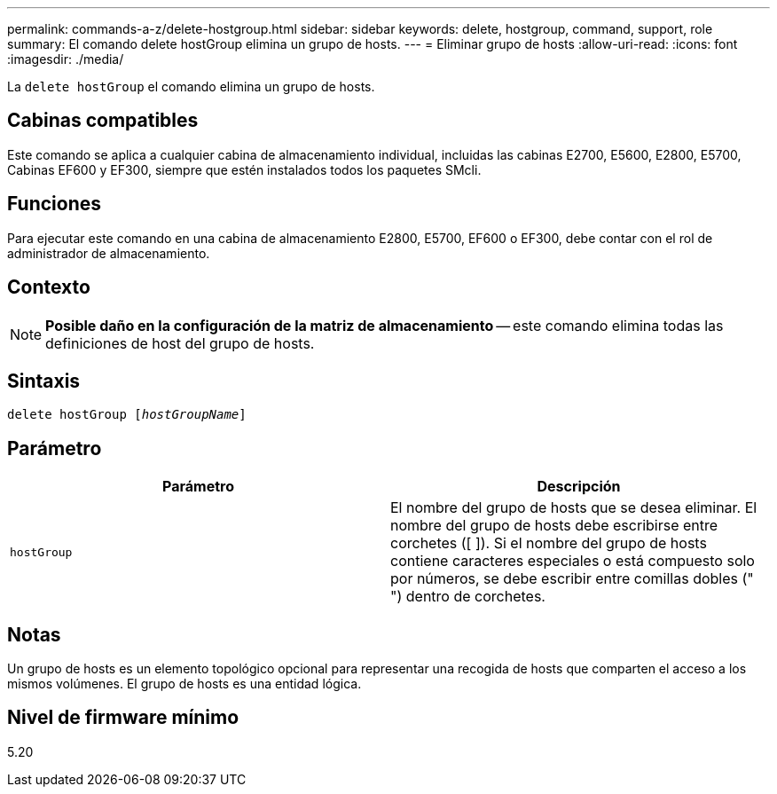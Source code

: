 ---
permalink: commands-a-z/delete-hostgroup.html 
sidebar: sidebar 
keywords: delete, hostgroup, command, support, role 
summary: El comando delete hostGroup elimina un grupo de hosts. 
---
= Eliminar grupo de hosts
:allow-uri-read: 
:icons: font
:imagesdir: ./media/


[role="lead"]
La `delete hostGroup` el comando elimina un grupo de hosts.



== Cabinas compatibles

Este comando se aplica a cualquier cabina de almacenamiento individual, incluidas las cabinas E2700, E5600, E2800, E5700, Cabinas EF600 y EF300, siempre que estén instalados todos los paquetes SMcli.



== Funciones

Para ejecutar este comando en una cabina de almacenamiento E2800, E5700, EF600 o EF300, debe contar con el rol de administrador de almacenamiento.



== Contexto

[NOTE]
====
*Posible daño en la configuración de la matriz de almacenamiento* -- este comando elimina todas las definiciones de host del grupo de hosts.

====


== Sintaxis

[listing, subs="+macros"]
----
pass:quotes[delete hostGroup [_hostGroupName_]]
----


== Parámetro

[cols="2*"]
|===
| Parámetro | Descripción 


 a| 
`hostGroup`
 a| 
El nombre del grupo de hosts que se desea eliminar. El nombre del grupo de hosts debe escribirse entre corchetes ([ ]). Si el nombre del grupo de hosts contiene caracteres especiales o está compuesto solo por números, se debe escribir entre comillas dobles (" ") dentro de corchetes.

|===


== Notas

Un grupo de hosts es un elemento topológico opcional para representar una recogida de hosts que comparten el acceso a los mismos volúmenes. El grupo de hosts es una entidad lógica.



== Nivel de firmware mínimo

5.20

